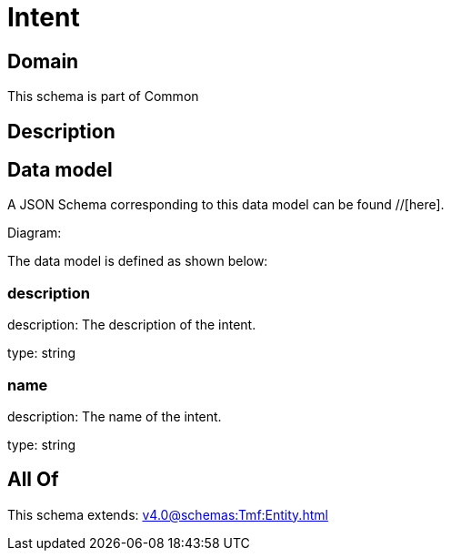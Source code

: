 = Intent

[#domain]
== Domain

This schema is part of Common

[#description]
== Description



[#data_model]
== Data model

A JSON Schema corresponding to this data model can be found //[here].

Diagram:


The data model is defined as shown below:


=== description
description: The description of the intent.

type: string


=== name
description: The name of the intent.

type: string


[#all_of]
== All Of

This schema extends: xref:v4.0@schemas:Tmf:Entity.adoc[]
